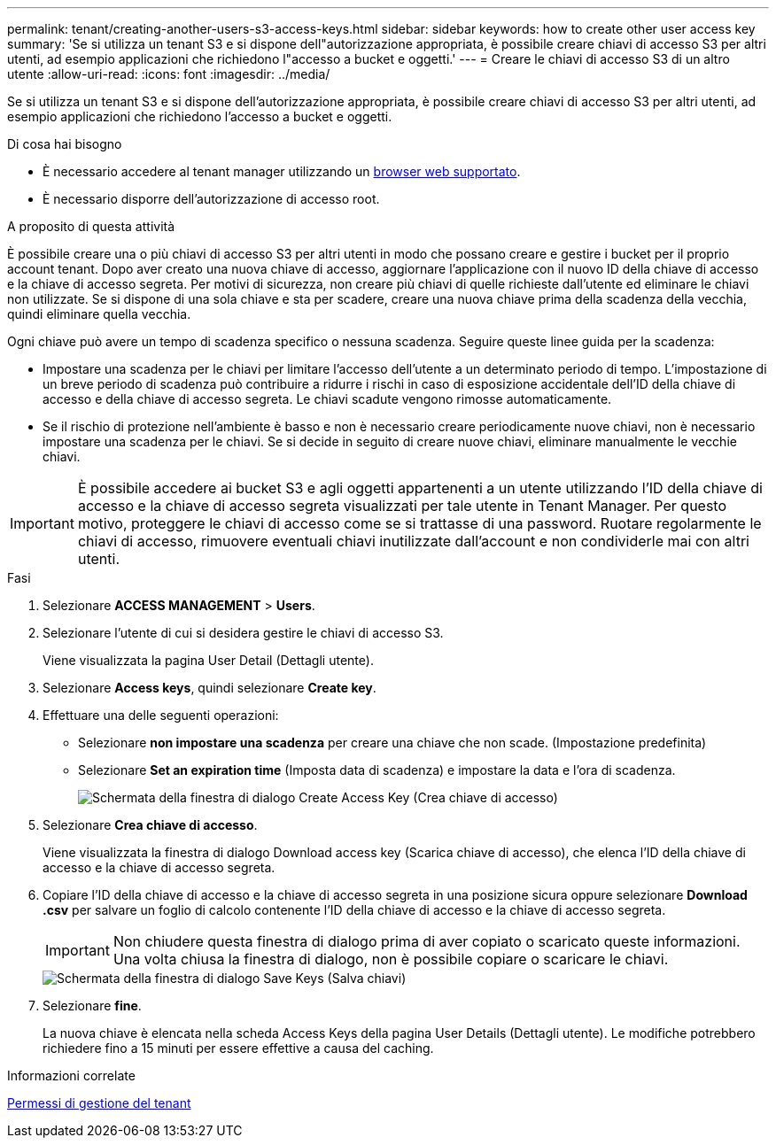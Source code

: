 ---
permalink: tenant/creating-another-users-s3-access-keys.html 
sidebar: sidebar 
keywords: how to create other user access key 
summary: 'Se si utilizza un tenant S3 e si dispone dell"autorizzazione appropriata, è possibile creare chiavi di accesso S3 per altri utenti, ad esempio applicazioni che richiedono l"accesso a bucket e oggetti.' 
---
= Creare le chiavi di accesso S3 di un altro utente
:allow-uri-read: 
:icons: font
:imagesdir: ../media/


[role="lead"]
Se si utilizza un tenant S3 e si dispone dell'autorizzazione appropriata, è possibile creare chiavi di accesso S3 per altri utenti, ad esempio applicazioni che richiedono l'accesso a bucket e oggetti.

.Di cosa hai bisogno
* È necessario accedere al tenant manager utilizzando un xref:../admin/web-browser-requirements.adoc[browser web supportato].
* È necessario disporre dell'autorizzazione di accesso root.


.A proposito di questa attività
È possibile creare una o più chiavi di accesso S3 per altri utenti in modo che possano creare e gestire i bucket per il proprio account tenant. Dopo aver creato una nuova chiave di accesso, aggiornare l'applicazione con il nuovo ID della chiave di accesso e la chiave di accesso segreta. Per motivi di sicurezza, non creare più chiavi di quelle richieste dall'utente ed eliminare le chiavi non utilizzate. Se si dispone di una sola chiave e sta per scadere, creare una nuova chiave prima della scadenza della vecchia, quindi eliminare quella vecchia.

Ogni chiave può avere un tempo di scadenza specifico o nessuna scadenza. Seguire queste linee guida per la scadenza:

* Impostare una scadenza per le chiavi per limitare l'accesso dell'utente a un determinato periodo di tempo. L'impostazione di un breve periodo di scadenza può contribuire a ridurre i rischi in caso di esposizione accidentale dell'ID della chiave di accesso e della chiave di accesso segreta. Le chiavi scadute vengono rimosse automaticamente.
* Se il rischio di protezione nell'ambiente è basso e non è necessario creare periodicamente nuove chiavi, non è necessario impostare una scadenza per le chiavi. Se si decide in seguito di creare nuove chiavi, eliminare manualmente le vecchie chiavi.



IMPORTANT: È possibile accedere ai bucket S3 e agli oggetti appartenenti a un utente utilizzando l'ID della chiave di accesso e la chiave di accesso segreta visualizzati per tale utente in Tenant Manager. Per questo motivo, proteggere le chiavi di accesso come se si trattasse di una password. Ruotare regolarmente le chiavi di accesso, rimuovere eventuali chiavi inutilizzate dall'account e non condividerle mai con altri utenti.

.Fasi
. Selezionare *ACCESS MANAGEMENT* > *Users*.
. Selezionare l'utente di cui si desidera gestire le chiavi di accesso S3.
+
Viene visualizzata la pagina User Detail (Dettagli utente).

. Selezionare *Access keys*, quindi selezionare *Create key*.
. Effettuare una delle seguenti operazioni:
+
** Selezionare *non impostare una scadenza* per creare una chiave che non scade. (Impostazione predefinita)
** Selezionare *Set an expiration time* (Imposta data di scadenza) e impostare la data e l'ora di scadenza.
+
image::../media/tenant_s3_access_key_create_save.png[Schermata della finestra di dialogo Create Access Key (Crea chiave di accesso)]



. Selezionare *Crea chiave di accesso*.
+
Viene visualizzata la finestra di dialogo Download access key (Scarica chiave di accesso), che elenca l'ID della chiave di accesso e la chiave di accesso segreta.

. Copiare l'ID della chiave di accesso e la chiave di accesso segreta in una posizione sicura oppure selezionare *Download .csv* per salvare un foglio di calcolo contenente l'ID della chiave di accesso e la chiave di accesso segreta.
+

IMPORTANT: Non chiudere questa finestra di dialogo prima di aver copiato o scaricato queste informazioni. Una volta chiusa la finestra di dialogo, non è possibile copiare o scaricare le chiavi.

+
image::../media/tenant_s3_access_key_save_keys.png[Schermata della finestra di dialogo Save Keys (Salva chiavi)]

. Selezionare *fine*.
+
La nuova chiave è elencata nella scheda Access Keys della pagina User Details (Dettagli utente). Le modifiche potrebbero richiedere fino a 15 minuti per essere effettive a causa del caching.



.Informazioni correlate
xref:tenant-management-permissions.adoc[Permessi di gestione del tenant]
